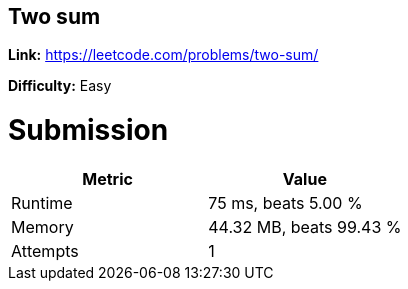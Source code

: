 == Two sum

*Link:* https://leetcode.com/problems/two-sum/

*Difficulty:* Easy

= Submission
[options="header"]
|===
| Metric  | Value
| Runtime | 75 ms, beats 5.00 %
| Memory  | 44.32 MB, beats 99.43 %
| Attempts | 1
|===

